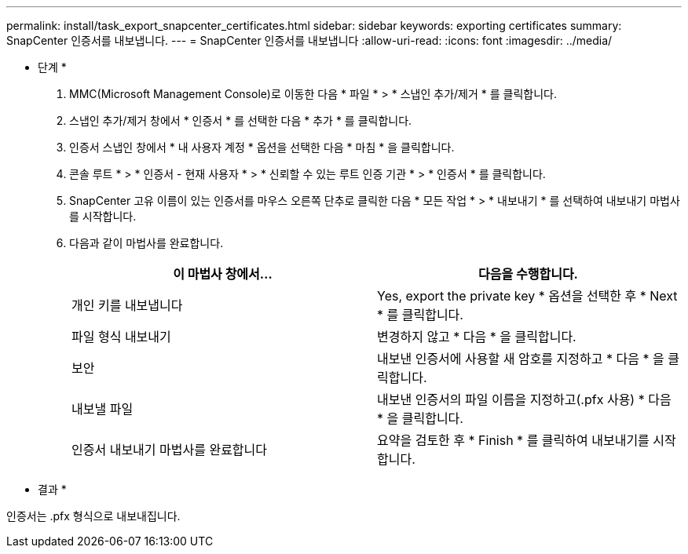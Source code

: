 ---
permalink: install/task_export_snapcenter_certificates.html 
sidebar: sidebar 
keywords: exporting certificates 
summary: SnapCenter 인증서를 내보냅니다. 
---
= SnapCenter 인증서를 내보냅니다
:allow-uri-read: 
:icons: font
:imagesdir: ../media/


[role="lead"]
* 단계 *

. MMC(Microsoft Management Console)로 이동한 다음 * 파일 * > * 스냅인 추가/제거 * 를 클릭합니다.
. 스냅인 추가/제거 창에서 * 인증서 * 를 선택한 다음 * 추가 * 를 클릭합니다.
. 인증서 스냅인 창에서 * 내 사용자 계정 * 옵션을 선택한 다음 * 마침 * 을 클릭합니다.
. 콘솔 루트 * > * 인증서 - 현재 사용자 * > * 신뢰할 수 있는 루트 인증 기관 * > * 인증서 * 를 클릭합니다.
. SnapCenter 고유 이름이 있는 인증서를 마우스 오른쪽 단추로 클릭한 다음 * 모든 작업 * > * 내보내기 * 를 선택하여 내보내기 마법사를 시작합니다.
. 다음과 같이 마법사를 완료합니다.
+
|===
| 이 마법사 창에서... | 다음을 수행합니다. 


 a| 
개인 키를 내보냅니다
 a| 
Yes, export the private key * 옵션을 선택한 후 * Next * 를 클릭합니다.



 a| 
파일 형식 내보내기
 a| 
변경하지 않고 * 다음 * 을 클릭합니다.



 a| 
보안
 a| 
내보낸 인증서에 사용할 새 암호를 지정하고 * 다음 * 을 클릭합니다.



 a| 
내보낼 파일
 a| 
내보낸 인증서의 파일 이름을 지정하고(.pfx 사용) * 다음 * 을 클릭합니다.



 a| 
인증서 내보내기 마법사를 완료합니다
 a| 
요약을 검토한 후 * Finish * 를 클릭하여 내보내기를 시작합니다.

|===


* 결과 *

인증서는 .pfx 형식으로 내보내집니다.
